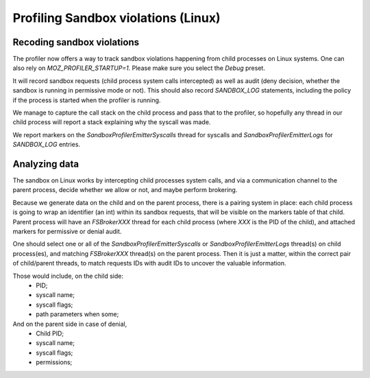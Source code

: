 Profiling Sandbox violations (Linux)
====================================

Recoding sandbox violations
---------------------------

The profiler now offers a way to track sandbox violations happening from child
processes on Linux systems. One can also rely on `MOZ_PROFILER_STARTUP=1`.
Please make sure you select the `Debug` preset.

It will record sandbox requests (child process system calls intercepted) as
well as audit (deny decision, whether the sandbox is running in permissive mode
or not). This should also record `SANDBOX_LOG` statements, including the policy
if the process is started when the profiler is running.

We manage to capture the call stack on the child process and pass that to the
profiler, so hopefully any thread in our child process will report a stack
explaining why the syscall was made.

We report markers on the `SandboxProfilerEmitterSyscalls` thread for syscalls
and `SandboxProfilerEmitterLogs` for `SANDBOX_LOG` entries.

Analyzing data
--------------

The sandbox on Linux works by intercepting child processes system calls, and
via a communication channel to the parent process, decide whether we allow or
not, and maybe perform brokering.

Because we generate data on the child and on the parent process, there is a
pairing system in place: each child process is going to wrap an identifier (an
int) within its sandbox requests, that will be visible on the markers table of
that child. Parent process will have an `FSBrokerXXX` thread for each child
process (where `XXX` is the PID of the child), and attached markers for
permissive or denial audit.

One should select one or all of the `SandboxProfilerEmitterSyscalls` or
`SandboxProfilerEmitterLogs` thread(s) on child process(es), and matching
`FSBrokerXXX` thread(s) on the parent process. Then it is just a matter, within
the correct pair of child/parent threads, to match requests IDs with audit IDs
to uncover the valuable information.

Those would include, on the child side:
 - PID;
 - syscall name;
 - syscall flags;
 - path parameters when some;

And on the parent side in case of denial,
 - Child PID;
 - syscall name;
 - syscall flags;
 - permissions;
